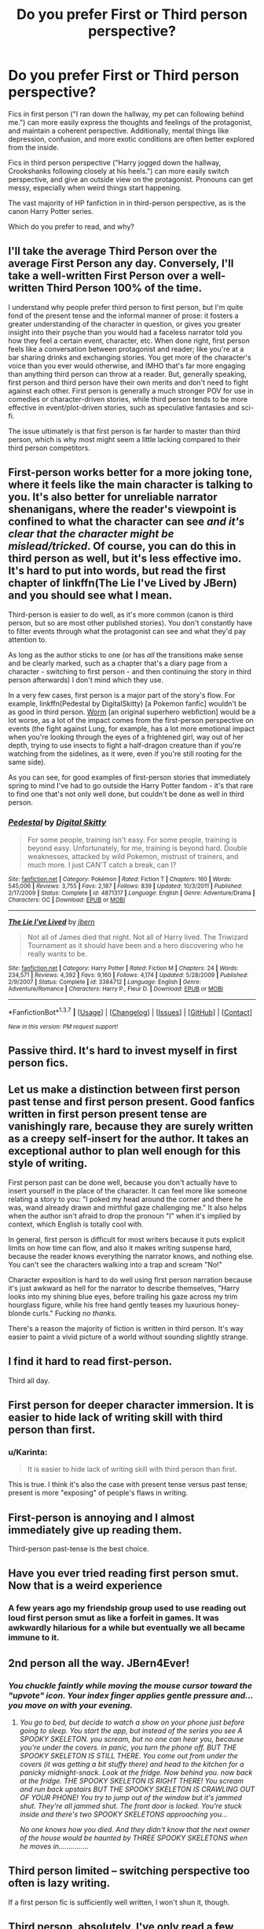 #+TITLE: Do you prefer First or Third person perspective?

* Do you prefer First or Third person perspective?
:PROPERTIES:
:Author: Execute13
:Score: 14
:DateUnix: 1465171241.0
:DateShort: 2016-Jun-06
:FlairText: Discussion
:END:
Fics in first person ("I ran down the hallway, my pet can following behind me.") can more easily express the thoughts and feelings of the protagonist, and maintain a coherent perspective. Additionally, mental things like depression, confusion, and more exotic conditions are often better explored from the inside.

Fics in third person perspective ("Harry jogged down the hallway, Crookshanks following closely at his heels.") can more easily switch perspective, and give an outside view on the protagonist. Pronouns can get messy, especially when weird things start happening.

The vast majority of HP fanfiction in in third-person perspective, as is the canon Harry Potter series.

Which do you prefer to read, and why?


** I'll take the average Third Person over the average First Person any day. Conversely, I'll take a well-written First Person over a well-written Third Person 100% of the time.

I understand why people prefer third person to first person, but I'm quite fond of the present tense and the informal manner of prose: it fosters a greater understanding of the character in question, or gives you greater insight into their psyche than you would had a faceless narrator told you how they feel a certain event, character, etc. When done right, first person feels like a conversation between protagonist and reader; like you're at a bar sharing drinks and exchanging stories. You get more of the character's voice than you ever would otherwise, and IMHO that's far more engaging than anything third person can throw at a reader. But, generally speaking, first person and third person have their own merits and don't need to fight against each other. First person is generally a much stronger POV for use in comedies or character-driven stories, while third person tends to be more effective in event/plot-driven stories, such as speculative fantasies and sci-fi.

The issue ultimately is that first person is far harder to master than third person, which is why most might seem a little lacking compared to their third person competitors.
:PROPERTIES:
:Author: Zeitgeist84
:Score: 19
:DateUnix: 1465185635.0
:DateShort: 2016-Jun-06
:END:


** First-person works better for a more joking tone, where it feels like the main character is talking to you. It's also better for unreliable narrator shenanigans, where the reader's viewpoint is confined to what the character can see /and it's clear that the character might be mislead/tricked/. Of course, you can do this in third person as well, but it's less effective imo. It's hard to put into words, but read the first chapter of linkffn(The Lie I've Lived by JBern) and you should see what I mean.

Third-person is easier to do well, as it's more common (canon is third person, but so are most other published stories). You don't constantly have to filter events through what the protagonist can see and what they'd pay attention to.

As long as the author sticks to one (or has /all/ the transitions make sense and be clearly marked, such as a chapter that's a diary page from a character - switching to first person - and then continuing the story in third person afterwards) I don't mind which they use.

In a very few cases, first person is a major part of the story's flow. For example, linkffn(Pedestal by DigitalSkitty) [a Pokemon fanfic] wouldn't be as good in third person. [[https://parahumans.wordpress.com/][Worm]] [an original superhero webfiction] would be a lot worse, as a lot of the impact comes from the first-person perspective on events (the fight against Lung, for example, has a lot more emotional impact when you're looking through the eyes of a frightened girl, way out of her depth, trying to use insects to fight a half-dragon creature than if you're watching from the sidelines, as it were, even if you're still rooting for the same side).

As you can see, for good examples of first-person stories that immediately spring to mind I've had to go outside the Harry Potter fandom - it's that rare to find one that's not only well done, but couldn't be done as well in third person.
:PROPERTIES:
:Author: waylandertheslayer
:Score: 13
:DateUnix: 1465180100.0
:DateShort: 2016-Jun-06
:END:

*** [[http://www.fanfiction.net/s/4871317/1/][*/Pedestal/*]] by [[https://www.fanfiction.net/u/791422/Digital-Skitty][/Digital Skitty/]]

#+begin_quote
  For some people, training isn't easy. For some people, training is beyond easy. Unfortunately, for me, training is beyond hard. Double weaknesses, attacked by wild Pokemon, mistrust of trainers, and much more. I just CAN'T catch a break, can I?
#+end_quote

^{/Site/: [[http://www.fanfiction.net/][fanfiction.net]] *|* /Category/: Pokémon *|* /Rated/: Fiction T *|* /Chapters/: 160 *|* /Words/: 545,006 *|* /Reviews/: 3,755 *|* /Favs/: 2,187 *|* /Follows/: 839 *|* /Updated/: 10/3/2011 *|* /Published/: 2/17/2009 *|* /Status/: Complete *|* /id/: 4871317 *|* /Language/: English *|* /Genre/: Adventure/Drama *|* /Characters/: OC *|* /Download/: [[http://www.ff2ebook.com/old/ffn-bot/index.php?id=4871317&source=ff&filetype=epub][EPUB]] or [[http://www.ff2ebook.com/old/ffn-bot/index.php?id=4871317&source=ff&filetype=mobi][MOBI]]}

--------------

[[http://www.fanfiction.net/s/3384712/1/][*/The Lie I've Lived/*]] by [[https://www.fanfiction.net/u/940359/jbern][/jbern/]]

#+begin_quote
  Not all of James died that night. Not all of Harry lived. The Triwizard Tournament as it should have been and a hero discovering who he really wants to be.
#+end_quote

^{/Site/: [[http://www.fanfiction.net/][fanfiction.net]] *|* /Category/: Harry Potter *|* /Rated/: Fiction M *|* /Chapters/: 24 *|* /Words/: 234,571 *|* /Reviews/: 4,392 *|* /Favs/: 9,160 *|* /Follows/: 4,174 *|* /Updated/: 5/28/2009 *|* /Published/: 2/9/2007 *|* /Status/: Complete *|* /id/: 3384712 *|* /Language/: English *|* /Genre/: Adventure/Romance *|* /Characters/: Harry P., Fleur D. *|* /Download/: [[http://www.ff2ebook.com/old/ffn-bot/index.php?id=3384712&source=ff&filetype=epub][EPUB]] or [[http://www.ff2ebook.com/old/ffn-bot/index.php?id=3384712&source=ff&filetype=mobi][MOBI]]}

--------------

*FanfictionBot*^{1.3.7} *|* [[[https://github.com/tusing/reddit-ffn-bot/wiki/Usage][Usage]]] | [[[https://github.com/tusing/reddit-ffn-bot/wiki/Changelog][Changelog]]] | [[[https://github.com/tusing/reddit-ffn-bot/issues/][Issues]]] | [[[https://github.com/tusing/reddit-ffn-bot/][GitHub]]] | [[[https://www.reddit.com/message/compose?to=tusing][Contact]]]

^{/New in this version: PM request support!/}
:PROPERTIES:
:Author: FanfictionBot
:Score: 1
:DateUnix: 1465180120.0
:DateShort: 2016-Jun-06
:END:


** Passive third. It's hard to invest myself in first person fics.
:PROPERTIES:
:Author: viol8er
:Score: 24
:DateUnix: 1465171947.0
:DateShort: 2016-Jun-06
:END:


** Let us make a distinction between first person *past* tense and first person *present*. Good fanfics written in first person present tense are vanishingly rare, because they are surely written as a creepy self-insert for the author. It takes an exceptional author to plan well enough for this style of writing.

First person past can be done well, because you don't actually have to insert yourself in the place of the character. It can feel more like someone relating a story to you: "I poked my head around the corner and there he was, wand already drawn and mirthful gaze challenging me." It also helps when the author isn't afraid to drop the pronoun "I" when it's implied by context, which English is totally cool with.

In general, first person is difficult for most writers because it puts explicit limits on how time can flow, and also it makes writing suspense hard, because the reader knows everything the narrator knows, and nothing else. You can't see the characters walking into a trap and scream "No!"

Character exposition is hard to do well using first person narration because it's just awkward as hell for the narrator to describe themselves, "Harry looks into my shining blue eyes, before trailing his gaze across my trim hourglass figure, while his free hand gently teases my luxurious honey-blonde curls." Fucking /no thanks/.

There's a reason the majority of fiction is written in third person. It's way easier to paint a vivid picture of a world without sounding slightly strange.
:PROPERTIES:
:Author: DetentionWithDolores
:Score: 10
:DateUnix: 1465186139.0
:DateShort: 2016-Jun-06
:END:


** I find it hard to read first-person.

Third all day.
:PROPERTIES:
:Author: maxxie10
:Score: 9
:DateUnix: 1465174138.0
:DateShort: 2016-Jun-06
:END:


** First person for deeper character immersion. It is easier to hide lack of writing skill with third person than first.
:PROPERTIES:
:Author: Krististrasza
:Score: 10
:DateUnix: 1465196466.0
:DateShort: 2016-Jun-06
:END:

*** u/Karinta:
#+begin_quote
  It is easier to hide lack of writing skill with third person than first.
#+end_quote

This is true. I think it's also the case with present tense versus past tense; present is more "exposing" of people's flaws in writing.
:PROPERTIES:
:Author: Karinta
:Score: 5
:DateUnix: 1465221149.0
:DateShort: 2016-Jun-06
:END:


** First-person is annoying and I almost immediately give up reading them.

Third-person past-tense is the best choice.
:PROPERTIES:
:Score: 20
:DateUnix: 1465173766.0
:DateShort: 2016-Jun-06
:END:


** Have you ever tried reading first person smut. Now that is a weird experience
:PROPERTIES:
:Author: Englishhedgehog13
:Score: 9
:DateUnix: 1465174448.0
:DateShort: 2016-Jun-06
:END:

*** A few years ago my friendship group used to use reading out loud first person smut as like a forfeit in games. It was awkwardly hilarious for a while but eventually we all became immune to it.
:PROPERTIES:
:Author: hmeeshy
:Score: 1
:DateUnix: 1465268230.0
:DateShort: 2016-Jun-07
:END:


** 2nd person all the way. JBern4Ever!
:PROPERTIES:
:Author: Ch1pp
:Score: 15
:DateUnix: 1465178263.0
:DateShort: 2016-Jun-06
:END:

*** /You chuckle faintly while moving the mouse cursor toward the "upvote" icon. Your index finger applies gentle pressure and... you move on with your evening./
:PROPERTIES:
:Author: DetentionWithDolores
:Score: 13
:DateUnix: 1465186706.0
:DateShort: 2016-Jun-06
:END:

**** /You go to bed, but decide to watch a show on your phone just before going to sleep. You start the app, but instead of the series you see A SPOOKY SKELETON. you scream, but no one can hear you, because you're under the covers. in panic, you turn the phone off. BUT THE SPOOKY SKELETON IS STILL THERE. You come out from under the covers (it was getting a bit stuffy there) and head to the kitchen for a panicky midnight-snack. Look at the fridge. Now behind you. now back at the fridge. THE SPOOKY SKELETON IS RIGHT THERE! You scream and run back upstairs BUT THE SPOOKY SKELETON IS CRAWLING OUT OF YOUR PHONE! You try to jump out of the window but it's jammed shut. They're all jammed shut. The front door is locked. You're stuck inside and there's two SPOOKY SKELETONS approaching you.../

/No one knows how you died. And they didn't know that the next owner of the house would be haunted by THREE SPOOKY SKELETONS when he moves in.............../
:PROPERTIES:
:Author: BigFatNo
:Score: 3
:DateUnix: 1465220207.0
:DateShort: 2016-Jun-06
:END:


** Third person limited -- switching perspective too often is lazy writing.

If a first person fic is sufficiently well written, I won't shun it, though.
:PROPERTIES:
:Author: rainbowmoonheartache
:Score: 5
:DateUnix: 1465187491.0
:DateShort: 2016-Jun-06
:END:


** Third person, absolutely. I've only read a few good first person fics, but usually if I open one and see that it's written in first person, I move along. If you're going to do first person, you have to find a way to hook me really really quickly.
:PROPERTIES:
:Author: jfinner1
:Score: 4
:DateUnix: 1465187977.0
:DateShort: 2016-Jun-06
:END:


** I think that first person can work, and it can even engage the reader more than a third-person fic with a similar plot, but whereas a third-person story can have any set of protagonists, the first person' story /requires/ that the point-of-view character be someone inside whose head you are willing to spend the whole story. It doesn't have to be a sympathetic point of view (think Humbert Humbert from /Lolita/), but it has to be interesting. Now, different things are interesting to different people. Those who want to spend several novels inside Bella Swan's head might not want to spend the time inside Taylor Hebert's, and vice versa. They are also situational. Relatively few people would want to spend a slice-of-life story inside the head of a Bella Swan who /doesn't/ meet vampires or a Taylor Hebert who /doesn't/ trigger.

With all that in mind, I don't know whether there are any characters in HP canon that are well suited. Harry Potter --- our everyman hero --- doesn't strike me as someone with a rich inner world; his motivations and plans are simple, and there is little thoughtfulness or hesitancy to him. This is not a strike against his character at all: if he were a character in a Shakespearean play, he might get the part of a decent, solid type like Horatio (from /Hamlet/). But he would get no soliloquies.

Every other canon character with even a vaguely defined personality has the problem that, because /canon/ is from Harry's point of view, and because the Harry--Voldemort conflict is central to the series, unless it's a pretty heavy AU, time-travel, or some other way to break out of the canon setting and general plot, they and the insides of their head aren't going to be central to the A-Plot; but breaking out of the canon setting and general outline ups the difficulty level of writing the fic.
:PROPERTIES:
:Author: turbinicarpus
:Score: 5
:DateUnix: 1465212447.0
:DateShort: 2016-Jun-06
:END:


** Honestly? It depends. Lots of first-person stuff is just lazy.

Joe's Wastelands/Heartlands fics do it well, though I think that 3rd probably would have been a better choice for them.
:PROPERTIES:
:Author: yarglethatblargle
:Score: 3
:DateUnix: 1465173253.0
:DateShort: 2016-Jun-06
:END:


** Third person. Too often first person comes off as self-indulgent.
:PROPERTIES:
:Author: Lord_Anarchy
:Score: 3
:DateUnix: 1465176734.0
:DateShort: 2016-Jun-06
:END:


** First person has to start off in an irregular fashion for me, or I lose interest quickly. Otherwise it's third person for me.
:PROPERTIES:
:Author: Averant
:Score: 2
:DateUnix: 1465174154.0
:DateShort: 2016-Jun-06
:END:


** I can't read first person fanfiction. It seems like the only ones I've come across have been extra bad.
:PROPERTIES:
:Author: boomberrybella
:Score: 2
:DateUnix: 1465175108.0
:DateShort: 2016-Jun-06
:END:


** Third person. For some reason I just cannot stand first-person narratives and almost immediately give up on reading those fics.
:PROPERTIES:
:Author: Anukhet
:Score: 2
:DateUnix: 1465198304.0
:DateShort: 2016-Jun-06
:END:


** Everyone here seems to hate 1st person. I love it when it's done good. I even prefer it over 3rd person.
:PROPERTIES:
:Author: Manicial
:Score: 2
:DateUnix: 1465230742.0
:DateShort: 2016-Jun-06
:END:


** Third person is my preferred option. I feel that Third Person can accomplish anything a First Person Perspective can while being far less intrusive to the established style of the cannon.

On a mechanical level Third Person also removes the over dependants on "I", I did this, I saw that, I thought this, I arrived at... It's lazy writing. You can structure all those events in more interesting a varied ways in Third Person .

I also dislike the tense that First Person is written in. Third Person is all in past tense; he opened the door, he ran down the hall, he flew on his broom. I find it a more elegant form of writing as the First Person I've seen in the Fic community all has this breathless present tense style.
:PROPERTIES:
:Author: Faeriniel
:Score: 2
:DateUnix: 1465177779.0
:DateShort: 2016-Jun-06
:END:


** I love writing in first person because I enjoy narrowing the perspective of my stories and allowing my readers' imaginations fill in the blanks (incorrectly or correctly though, is the game!). However, I much rather read fics in third person due to the opposite. In third person it is much easier to build expansive, detailed worlds because you are not limited to one person's sight/knowledge.
:PROPERTIES:
:Author: Thoriel
:Score: 1
:DateUnix: 1465202227.0
:DateShort: 2016-Jun-06
:END:


** I think the question of person is partially dependent on the question of tense. First-person is harder to do, IMO, but it can be much more "personal"-feeling, more intimate, perhaps. It tends to work better in the past tense because first-person present tense is often perceived as a bit gimmicky (think of all those edgy YA novels that try to be cool and do this), but of course, there are good stories in first-person present tense out there.

Third person, on the other hand, can work well with either tense. If it's present-tense, it can be wonderfully immediate and dynamic, just as first-person can be, but a bit more "removed" from the action on the whole, and it inherently tends to have less bias towards specific characters' perspectives. Third-person past tense is perhaps the most neutral, the most "classic", because it's the one that's used the most often, and it can feel much less intimate than any of the others can. But of course, thousands and thousands of great stories are written in third-person past tense.

Second-person writing, I think, usually only works well in very short fics or vignettes, and it's very hard to really write it effectively without being too gimmicky. But if it's well-written, the tense doesn't matter.
:PROPERTIES:
:Author: Karinta
:Score: 1
:DateUnix: 1465220940.0
:DateShort: 2016-Jun-06
:END:


** A good writer can have a lot of fun with first person. It can read with great rhythm and works best with fics that can drop one liners well. A bad first person fic will get cutesy and tends to reveal OOC traits.

Third person on the other hand can be bad because sometimes the writer (including myself) has a hard time figuring out how deep you can get into a person's thoughts. This is where you get writers using the single quote 'thought bubbles' and combined with the omniscient narrator getting into everyone's heads this can get messy.

Overall I tend to prefer third person. I think it's because it's easy for an inexperienced writer to lose control of their character and introduce their own opinions. Less danger of of that with third person.
:PROPERTIES:
:Author: riddlewriting
:Score: 1
:DateUnix: 1465252282.0
:DateShort: 2016-Jun-07
:END:
